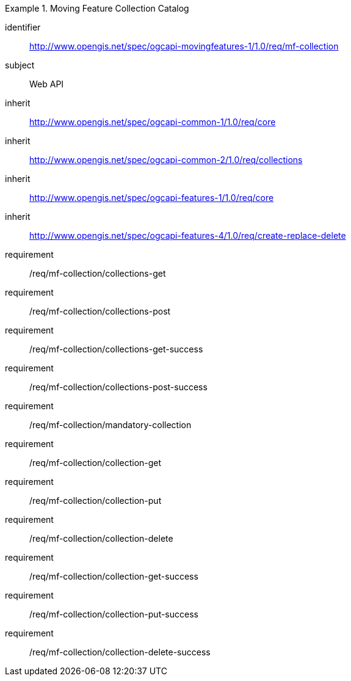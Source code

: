 ////
[[rc_movingfeature_collection]]
[cols="1,4",width="90%",options="header"]
|===
2+|*Requirements Class*
2+|http://www.opengis.net/spec/ogcapi-movingfeatures-1/1.0/req/mf-collection
|Target type    |Web API
|Dependency     |http://www.opengis.net/spec/ogcapi-common-2/1.0/req/collections
|Dependency     |http://www.opengis.net/spec/ogcapi-features-4/1.0/req/create-replace-delete
|===
////

[[rc_movingfeature_collection]]
[requirements_class]
.Moving Feature Collection Catalog
====
[%metadata]
identifier:: http://www.opengis.net/spec/ogcapi-movingfeatures-1/1.0/req/mf-collection
subject:: Web API
inherit:: http://www.opengis.net/spec/ogcapi-common-1/1.0/req/core
inherit:: http://www.opengis.net/spec/ogcapi-common-2/1.0/req/collections
inherit:: http://www.opengis.net/spec/ogcapi-features-1/1.0/req/core
inherit:: http://www.opengis.net/spec/ogcapi-features-4/1.0/req/create-replace-delete
requirement:: /req/mf-collection/collections-get
requirement:: /req/mf-collection/collections-post
requirement:: /req/mf-collection/collections-get-success
requirement:: /req/mf-collection/collections-post-success
requirement:: /req/mf-collection/mandatory-collection
requirement:: /req/mf-collection/collection-get
requirement:: /req/mf-collection/collection-put
requirement:: /req/mf-collection/collection-delete
requirement:: /req/mf-collection/collection-get-success
requirement:: /req/mf-collection/collection-put-success
requirement:: /req/mf-collection/collection-delete-success
====